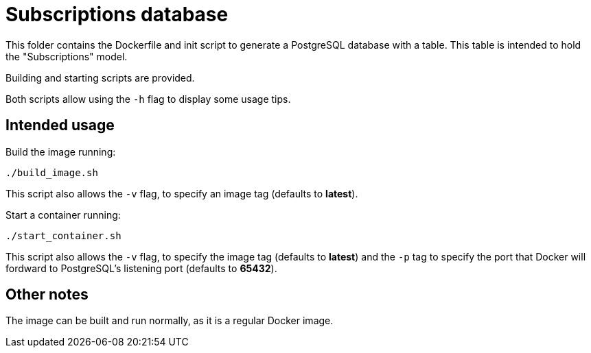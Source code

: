 = Subscriptions database

This folder contains the Dockerfile and init script to generate a PostgreSQL database with a table.
This table is intended to hold the "Subscriptions" model.

Building and starting scripts are provided.

Both scripts allow using the `-h` flag to display some usage tips.

== Intended usage

Build the image running:

[source, bash]
----
./build_image.sh
----

This script also allows the `-v` flag, to specify an image tag (defaults to *latest*).

Start a container running:

[source, bash]
----
./start_container.sh
----

This script also allows the `-v` flag, to specify the image tag (defaults to *latest*) and the `-p` tag to specify the port that Docker will fordward to PostgreSQL's listening port (defaults to *65432*).

== Other notes

The image can be built and run normally, as it is a regular Docker image.
